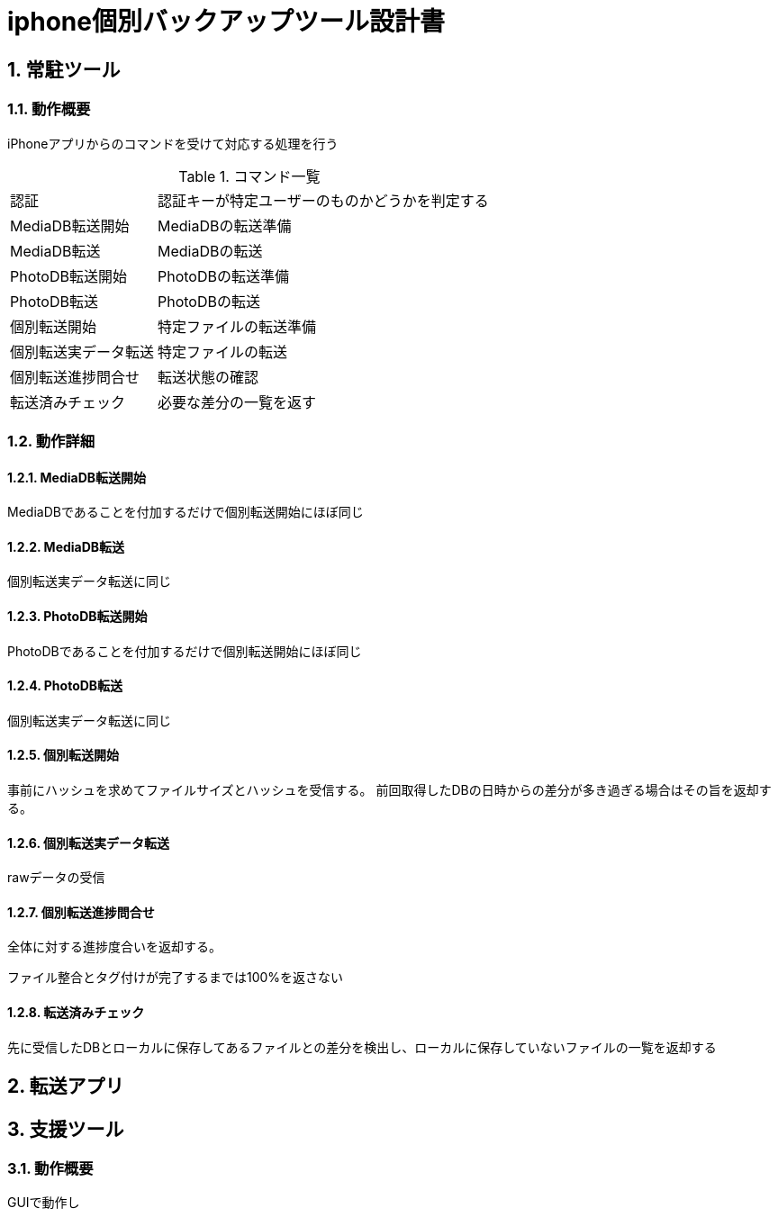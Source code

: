= iphone個別バックアップツール設計書

:author: Yano, Takayuki
:toc: left
:toc-title: 目次
:icons: font
:xrefstyle: basic
:sectnums:
:source-highlighter: highlightjs
:nofooter:

<<<

== 常駐ツール

=== 動作概要

iPhoneアプリからのコマンドを受けて対応する処理を行う

.コマンド一覧
[options="autowidth"]
|===
|認証 | 認証キーが特定ユーザーのものかどうかを判定する
|MediaDB転送開始 | MediaDBの転送準備
|MediaDB転送 | MediaDBの転送
|PhotoDB転送開始 | PhotoDBの転送準備
|PhotoDB転送 | PhotoDBの転送
|個別転送開始 | 特定ファイルの転送準備
|個別転送実データ転送 |特定ファイルの転送
|個別転送進捗問合せ | 転送状態の確認
|転送済みチェック | 必要な差分の一覧を返す
|===

=== 動作詳細

==== MediaDB転送開始
MediaDBであることを付加するだけで個別転送開始にほぼ同じ

==== MediaDB転送
個別転送実データ転送に同じ

==== PhotoDB転送開始
PhotoDBであることを付加するだけで個別転送開始にほぼ同じ

==== PhotoDB転送
個別転送実データ転送に同じ

==== 個別転送開始

事前にハッシュを求めてファイルサイズとハッシュを受信する。
前回取得したDBの日時からの差分が多き過ぎる場合はその旨を返却する。

==== 個別転送実データ転送
rawデータの受信

==== 個別転送進捗問合せ
全体に対する進捗度合いを返却する。

ファイル整合とタグ付けが完了するまでは100%を返さない

==== 転送済みチェック
先に受信したDBとローカルに保存してあるファイルとの差分を検出し、ローカルに保存していないファイルの一覧を返却する



== 転送アプリ

== 支援ツール

=== 動作概要

GUIで動作し

